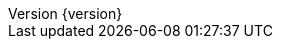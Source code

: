 :doctype: book
:idprefix:
:idseparator: -
:toc: left
:toclevels: 5
:tabsize: 4
:numbered:
:sectanchors:
:sectnums:
:icons: font
:hide-uri-scheme:
:docinfo: shared,private
:revnumber: {version}
:revdate: {localdate}


:design-pattern-code: ../../../../design-pattern-sample/src/main/java/com/jcohy/sample/designpattern
:algorithm-code: ../../../../algorithm-sample/src/main/java/com/jcohy/sample/algorithm
:spring-boot-chinese-docs: http://docs.jcohy.com/zh-cn/spring-boot/2.2.5.RELEASE